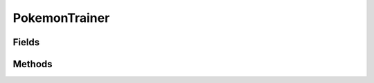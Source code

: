 .. java:import:: java.util ArrayList

PokemonTrainer
==============

.. java:package:: org.jpokemon.api.trainers
   :noindex:

.. java:type:: public class PokemonTrainer

   Defines a basic trainer class. Trainers possess a party of Pokemon instances and a list of item names. They may also belong to a class of other trainers.

   :codeauthor: atheriel@gmail.com

   **See also:** :java:ref:`TrainerClass`

Fields
------

.. java:field:: protected String className
   :outertype: PokemonTrainer

   Indicates the name of the trainer's class, or `null` if it has none.

.. java:field:: protected ArrayList<String> items
   :outertype: PokemonTrainer

   Indicates the list of items the trainer has (by name).

.. java:field:: protected String name
   :outertype: PokemonTrainer

   Indicates the name of the trainer.

Methods
-------

.. java:method:: public boolean addItem(String name)
   :outertype: PokemonTrainer

   Adds an item to this trainer by name.

   :return: `true` if the item has been successfully added to the list.

.. java:method:: public String getClassName()
   :outertype: PokemonTrainer

   Gets the name of this trainer's class.

.. java:method:: public String getItems()
   :outertype: PokemonTrainer

   Gets the names of the items this trainer possesses.

.. java:method:: public String getName()
   :outertype: PokemonTrainer

   Gets the name of this trainer.

.. java:method:: public boolean hasClass()
   :outertype: PokemonTrainer

   Checks if this trainer belongs to a trainer class.

.. java:method:: public boolean hasItem(String name)
   :outertype: PokemonTrainer

   Checks if the trainer has an item of this name.

.. java:method:: public boolean removeItem(String name)
   :outertype: PokemonTrainer

   Removes an item from this trainer by name.

   :return: `true` if the item has been successfully removed from the list.

.. java:method:: public void setClassName(String className)
   :outertype: PokemonTrainer

   Sets the name of this trainer's class.

.. java:method:: public void setItems(String... items)
   :outertype: PokemonTrainer

   Sets the items this trainer possesses by name.

.. java:method:: public void setName(String name)
   :outertype: PokemonTrainer

   Sets the name of this trainer.

